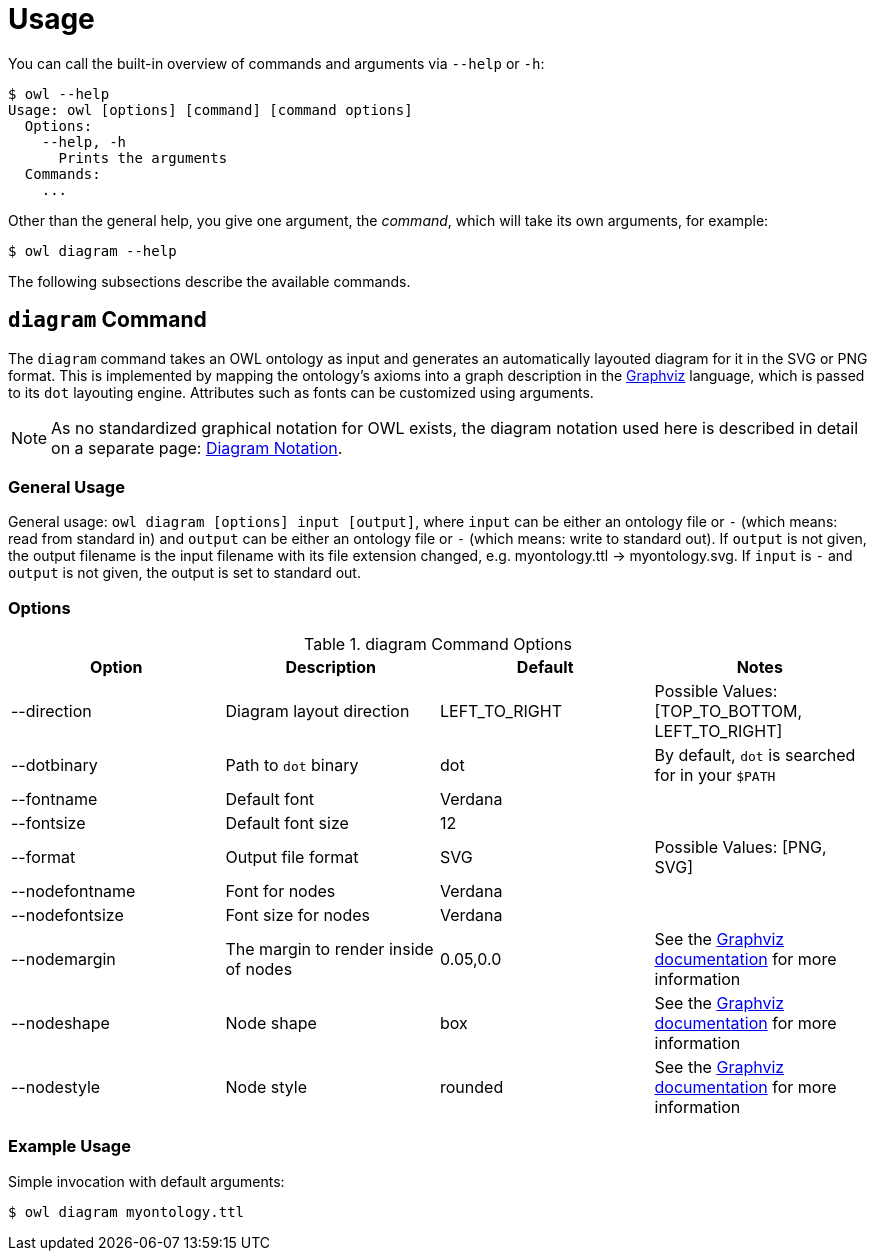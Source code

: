 // -*- fill-column: 100; -*-
= Usage

You can call the built-in overview of commands and arguments via `--help` or `-h`:

[source,shell]
----
$ owl --help
Usage: owl [options] [command] [command options]
  Options:
    --help, -h
      Prints the arguments
  Commands:
    ...
----

Other than the general help, you give one argument, the _command_, which will
take its own arguments, for example:

[source,shell]
----
$ owl diagram --help
----

The following subsections describe the available commands.

== `diagram` Command

The `diagram` command takes an OWL ontology as input and generates an
automatically layouted diagram for it in the SVG or PNG format. This is
implemented by mapping the ontology's axioms into a graph description in the
https://www.graphviz.org/[Graphviz] language, which is passed to its `dot`
layouting engine. Attributes such as fonts can be customized using arguments.

NOTE: As no standardized graphical notation for OWL exists, the diagram notation
used here is described in detail on a separate page:
xref:diagram-notation.adoc[Diagram Notation].

[#diagram-usage]
=== General Usage

General usage: `owl diagram [options] input [output]`, where `input` can be
either an ontology file or `-` (which means: read from standard in) and `output`
can be either an ontology file or `-` (which means: write to standard out). If
`output` is not given, the output filename is the input filename with its file
extension changed, e.g. myontology.ttl -> myontology.svg. If `input` is `-` and
`output` is not given, the output is set to standard out.

[#diagram-options]
=== Options

.diagram Command Options
[cols="<,<,<,<", options="header"]
|===
|Option|Description|Default|Notes

|--direction
|Diagram layout direction
|LEFT_TO_RIGHT
|Possible Values: [TOP_TO_BOTTOM, LEFT_TO_RIGHT]

|--dotbinary
|Path to `dot` binary
|dot
|By default, `dot` is searched for in your `$PATH`

|--fontname
|Default font
|Verdana
|

|--fontsize
|Default font size
|12
|

|--format
|Output file format
|SVG
|Possible Values: [PNG, SVG]

|--nodefontname
|Font for nodes
|Verdana
|

|--nodefontsize
|Font size for nodes
|Verdana
|

|--nodemargin
|The margin to render inside of nodes
|0.05,0.0
|See the https://www.graphviz.org/doc/info/attrs.html#d:margin[Graphviz
 documentation] for more information

|--nodeshape
|Node shape
|box
|See the https://www.graphviz.org/doc/info/shapes.html[Graphviz documentation]
 for more information

|--nodestyle
|Node style
|rounded
|See the https://www.graphviz.org/doc/info/attrs.html#k:style[Graphviz
 documentation] for more information

|===

[#diagram-example-usage]
=== Example Usage

Simple invocation with default arguments:

[source,shell]
----
$ owl diagram myontology.ttl
----
